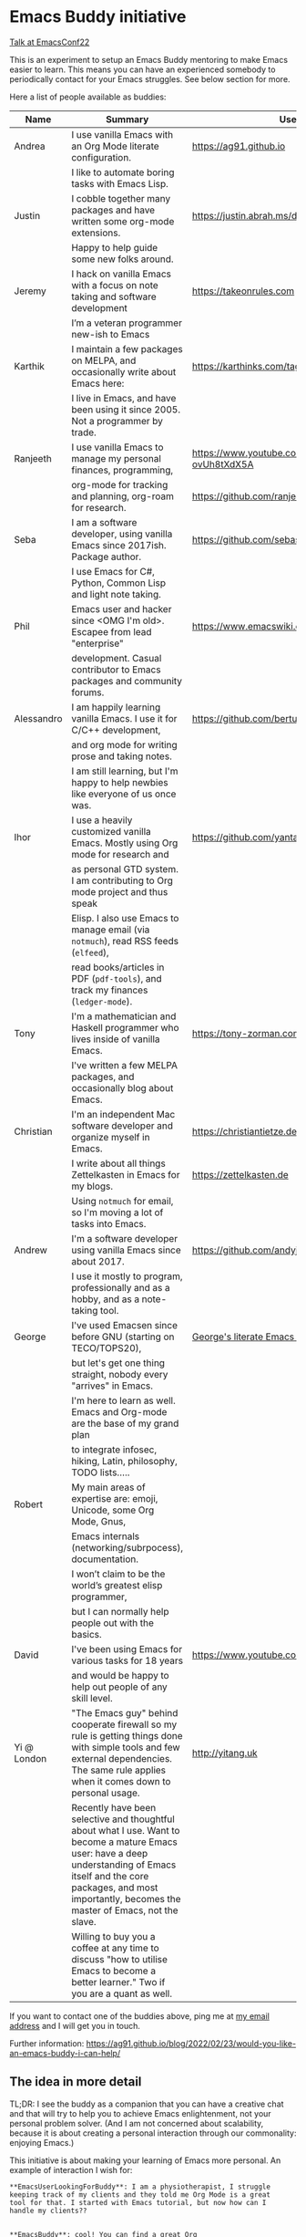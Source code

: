 * Emacs Buddy initiative
:PROPERTIES:
:CREATED:  [2022-02-27 Sun 21:58]
:ID:       73dbe494-30e7-44a5-b97b-491d43033cdc
:END:

[[https://www.youtube.com/watch?v=UlZXd4VqbI8][Talk at EmacsConf22]]

This is an experiment to setup an Emacs Buddy mentoring to make Emacs
easier to learn. This means you can have an experienced somebody to
periodically contact for your Emacs struggles. See below section for more.

Here a list of people available as buddies:

| Name        | Summary                                                                                                                                                                                                                              | Useful Links                                             |
|-------------+--------------------------------------------------------------------------------------------------------------------------------------------------------------------------------------------------------------------------------------+----------------------------------------------------------|
| Andrea      | I use vanilla Emacs with an Org Mode literate configuration.                                                                                                                                                                         | https://ag91.github.io                                   |
|             | I like to automate boring tasks with Emacs Lisp.                                                                                                                                                                                     |                                                          |
|-------------+--------------------------------------------------------------------------------------------------------------------------------------------------------------------------------------------------------------------------------------+----------------------------------------------------------|
| Justin      | I cobble together many packages and have written some org-mode extensions.                                                                                                                                                           | https://justin.abrah.ms/dotfiles/emacs.html              |
|             | Happy to help guide some new folks around.                                                                                                                                                                                           |                                                          |
|-------------+--------------------------------------------------------------------------------------------------------------------------------------------------------------------------------------------------------------------------------------+----------------------------------------------------------|
| Jeremy      | I hack on vanilla Emacs with a focus on note taking and software development                                                                                                                                                         | https://takeonrules.com                                  |
|             | I’m a veteran programmer new-ish to Emacs                                                                                                                                                                                            |                                                          |
|-------------+--------------------------------------------------------------------------------------------------------------------------------------------------------------------------------------------------------------------------------------+----------------------------------------------------------|
| Karthik     | I maintain a few packages on MELPA, and occasionally write about Emacs here:                                                                                                                                                         | https://karthinks.com/tags/emacs                         |
|             | I live in Emacs, and have been using it since 2005. Not a programmer by trade.                                                                                                                                                       |                                                          |
|-------------+--------------------------------------------------------------------------------------------------------------------------------------------------------------------------------------------------------------------------------------+----------------------------------------------------------|
| Ranjeeth    | I use vanilla Emacs to manage my personal finances, programming,                                                                                                                                                                     | https://www.youtube.com/channel/UCjkfxwk0EQI-ovUh8tXdX5A |
|             | org-mode for tracking and planning, org-roam for research.                                                                                                                                                                           | https://github.com/ranjeethmahankali                     |
|-------------+--------------------------------------------------------------------------------------------------------------------------------------------------------------------------------------------------------------------------------------+----------------------------------------------------------|
| Seba        | I am a software developer, using vanilla Emacs since 2017ish. Package author.                                                                                                                                                        | https://github.com/sebasmonia                            |
|             | I use Emacs for C#, Python, Common Lisp and light note taking.                                                                                                                                                                       |                                                          |
|-------------+--------------------------------------------------------------------------------------------------------------------------------------------------------------------------------------------------------------------------------------+----------------------------------------------------------|
| Phil        | Emacs user and hacker since <OMG I'm old>.  Escapee from lead "enterprise"                                                                                                                                                           | https://www.emacswiki.org/emacs/PhilHudson               |
|             | development.  Casual contributor to Emacs packages and community forums.                                                                                                                                                             |                                                          |
|-------------+--------------------------------------------------------------------------------------------------------------------------------------------------------------------------------------------------------------------------------------+----------------------------------------------------------|
| Alessandro  | I am happily learning vanilla Emacs. I use it for C/C++ development,                                                                                                                                                                 | https://github.com/bertulli                              |
|             | and org mode for writing prose and taking notes.                                                                                                                                                                                     |                                                          |
|             | I am still learning, but I'm happy to help newbies like everyone of us once was.                                                                                                                                                     |                                                          |
|-------------+--------------------------------------------------------------------------------------------------------------------------------------------------------------------------------------------------------------------------------------+----------------------------------------------------------|
| Ihor        | I use a heavily customized vanilla Emacs. Mostly using Org mode for research and                                                                                                                                                     | https://github.com/yantar92                              |
|             | as personal GTD system.  I am contributing to Org mode project and thus speak                                                                                                                                                        |                                                          |
|             | Elisp.  I also use Emacs to manage email (via =notmuch=), read RSS feeds (=elfeed=),                                                                                                                                                 |                                                          |
|             | read books/articles in PDF (=pdf-tools=), and track my finances (=ledger-mode=).                                                                                                                                                     |                                                          |
|-------------+--------------------------------------------------------------------------------------------------------------------------------------------------------------------------------------------------------------------------------------+----------------------------------------------------------|
| Tony        | I'm a mathematician and Haskell programmer who lives inside of vanilla Emacs.                                                                                                                                                        | https://tony-zorman.com/                                 |
|             | I've written a few MELPA packages, and occasionally blog about Emacs.                                                                                                                                                                |                                                          |
|-------------+--------------------------------------------------------------------------------------------------------------------------------------------------------------------------------------------------------------------------------------+----------------------------------------------------------|
| Christian   | I'm an independent Mac software developer and organize myself in Emacs.                                                                                                                                                              | https://christiantietze.de                               |
|             | I write about all things Zettelkasten in Emacs for my blogs.                                                                                                                                                                         | https://zettelkasten.de                                  |
|             | Using =notmuch= for email, so I'm moving a lot of tasks into Emacs.                                                                                                                                                                  |                                                          |
|-------------+--------------------------------------------------------------------------------------------------------------------------------------------------------------------------------------------------------------------------------------+----------------------------------------------------------|
| Andrew      | I'm a software developer using vanilla Emacs since about 2017.                                                                                                                                                                       | https://github.com/andyjda/                              |
|             | I use it mostly to program, professionally and as a hobby, and as a note-taking tool.                                                                                                                                                |                                                          |
|-------------+--------------------------------------------------------------------------------------------------------------------------------------------------------------------------------------------------------------------------------------+----------------------------------------------------------|
| George      | I've used Emacsen since before GNU (starting on TECO/TOPS20),                                                                                                                                                                        | [[http://git.galthub.com:3000/gmj/home.public.emacs.d/src/master/.emacs.d/george.org][George's literate Emacs configuration]]                    |
|             | but let's get one thing straight, nobody every "arrives" in Emacs.                                                                                                                                                                   |                                                          |
|             | I'm here to learn as well.   Emacs and Org-mode are the base of my grand plan                                                                                                                                                        |                                                          |
|             | to integrate infosec, hiking, Latin, philosophy, TODO lists.....                                                                                                                                                                     |                                                          |
|-------------+--------------------------------------------------------------------------------------------------------------------------------------------------------------------------------------------------------------------------------------+----------------------------------------------------------|
| Robert      | My main areas of expertise are: emoji, Unicode, some Org Mode, Gnus,                                                                                                                                                                 |                                                          |
|             | Emacs internals (networking/subrpocess), documentation.                                                                                                                                                                              |                                                          |
|             | I wonʼt claim to be the worldʼs greatest elisp programmer,                                                                                                                                                                           |                                                          |
|             | but I can normally help people out with the basics.                                                                                                                                                                                  |                                                          |
|-------------+--------------------------------------------------------------------------------------------------------------------------------------------------------------------------------------------------------------------------------------+----------------------------------------------------------|
| David       | I've been using Emacs for various tasks for 18 years                                                                                                                                                                                 | https://www.youtube.com/@davidotoole3296/videos          |
|             | and would be happy to help out people of any skill level.                                                                                                                                                                            |                                                          |
|-------------+--------------------------------------------------------------------------------------------------------------------------------------------------------------------------------------------------------------------------------------+----------------------------------------------------------|
| Yi @ London | "The Emacs guy" behind cooperate firewall so my rule is getting things done with simple tools and few external dependencies. The same rule applies when it comes down to personal usage.                                             | http://yitang.uk                                         |
|             | Recently have been selective and thoughtful about what I use. Want to become a mature Emacs user: have a deep understanding of Emacs itself and the core packages, and most importantly, becomes the master of Emacs, not the slave. |                                                          |
|             | Willing to buy you a coffee at any time to discuss "how to utilise Emacs to become a better learner." Two if you are a quant as well.                                                                                                |                                                          |

If you want to contact one of the buddies above, ping me at [[mailto:andrea-dev@hotmail.com][my email
address]] and I will get you in touch.

Further information:
https://ag91.github.io/blog/2022/02/23/would-you-like-an-emacs-buddy-i-can-help/


** The idea in more detail
:PROPERTIES:
:CREATED:  [2022-03-02 Wed 18:46]
:ID:       d4c7ae2a-1f22-48be-9fe6-6f290986ec04
:END:

TL;DR: I see the buddy as a companion that you can have a creative
chat and that will try to help you to achieve Emacs enlightenment, not
your personal problem solver. (And I am not concerned about
scalability, because it is about creating a personal interaction
through our commonality: enjoying Emacs.)

This initiative is about making your learning of Emacs more personal.
An example of interaction I wish for:

#+begin_src verbatim
**EmacsUserLookingForBuddy**: I am a physiotherapist, I struggle
keeping track of my clients and they told me Org Mode is a great
tool for that. I started with Emacs tutorial, but now how can I
handle my clients??


**EmacsBuddy**: cool! You can find a great Org
Mode tutorial here and there is also a Reddit channel there. I can
help you better if you tell me some more about what is your struggle
with clients? For example, you struggle keeping track of
communication or timetable or ....? By the way, I got a back pain:
any chance you have a trick for that?! -- continues --
#+end_src

So for me a buddy should nudge new users towards Emacs enlightenment
focusing on the why they started using Emacs. A forum or a mailing
list is more about solving a particular problem you have: the solution
of such problems should be visible to everybody and fit a public
forum. (Actually a great buddy would show their partner when is
appropriate to move a conversation from private to a public channel!)

If I use Emacs to keep track of my weird hobby, I may find it helpful
to get the point of view of my buddy on how to make the best out of my
editor for that. And I can also just start chatting about something
totally unrelated to the problem because I am enjoying the conversation.

Ideally you can make friends with the excuse!
